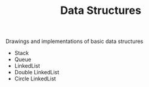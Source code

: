 #+TITLE: Data Structures

Drawings and implementations of basic data structures

- Stack
- Queue
- LinkedList
- Double LinkedList
- Circle LinkedList

[[./assets/map.png]]
